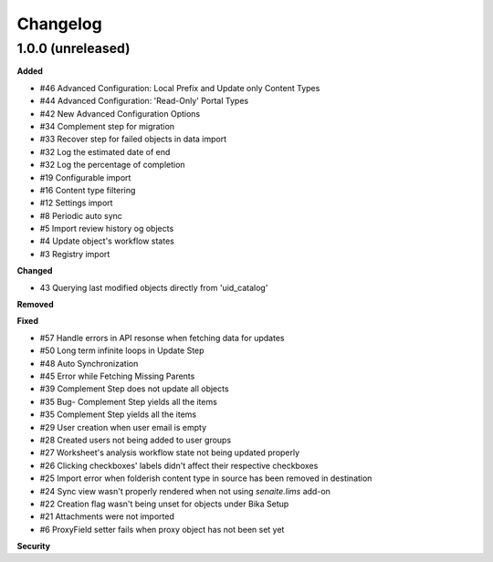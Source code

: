Changelog
=========

1.0.0 (unreleased)
------------------

**Added**

- #46 Advanced Configuration: Local Prefix and Update only Content Types
- #44 Advanced Configuration: 'Read-Only' Portal Types
- #42 New Advanced Configuration Options
- #34 Complement step for migration
- #33 Recover step for failed objects in data import
- #32 Log the estimated date of end
- #32 Log the percentage of completion
- #19 Configurable import
- #16 Content type filtering
- #12 Settings import
- #8 Periodic auto sync
- #5 Import review history og objects
- #4 Update object's workflow states
- #3 Registry import

**Changed**

- 43 Querying last modified objects directly from 'uid_catalog'

**Removed**


**Fixed**

- #57 Handle errors in API resonse when fetching data for updates
- #50 Long term infinite loops in Update Step
- #48 Auto Synchronization
- #45 Error while Fetching Missing Parents
- #39 Complement Step does not update all objects
- #35 Bug- Complement Step yields all the items
- #35 Complement Step yields all the items
- #29 User creation when user email is empty
- #28 Created users not being added to user groups
- #27 Worksheet's analysis workflow state not being updated properly
- #26 Clicking checkboxes' labels didn't affect their respective checkboxes
- #25 Import error when folderish content type in source has been removed in destination
- #24 Sync view wasn't properly rendered when not using `senaite.lims` add-on
- #22 Creation flag wasn't being unset for objects under Bika Setup
- #21 Attachments were not imported
- #6 ProxyField setter fails when proxy object has not been set yet

**Security**


